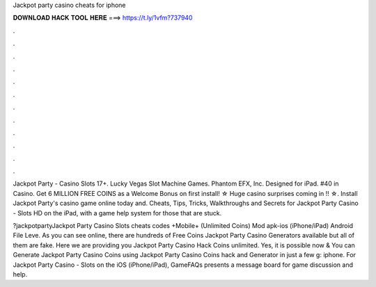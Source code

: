 Jackpot party casino cheats for iphone



𝐃𝐎𝐖𝐍𝐋𝐎𝐀𝐃 𝐇𝐀𝐂𝐊 𝐓𝐎𝐎𝐋 𝐇𝐄𝐑𝐄 ===> https://t.ly/1vfm?737940



.



.



.



.



.



.



.



.



.



.



.



.

Jackpot Party - Casino Slots 17+. Lucky Vegas Slot Machine Games. Phantom EFX, Inc. Designed for iPad. #40 in Casino. Get 6 MILLION FREE COINS as a Welcome Bonus on first install! ☆ Huge casino surprises coming in !! ☆. Install Jackpot Party's casino game online today and. Cheats, Tips, Tricks, Walkthroughs and Secrets for Jackpot Party Casino - Slots HD on the iPad, with a game help system for those that are stuck.

?jackpotpartyJackpot Party Casino Slots cheats codes +Mobile+ (Unlimited Coins) Mod apk-ios (iPhone/iPad) Android File Leve. As you can see online, there are hundreds of Free Coins Jackpot Party Casino Generators available but all of them are fake. Here we are providing you Jackpot Party Casino Hack Coins unlimited. Yes, it is possible now & You can Generate Jackpot Party Casino Coins using Jackpot Party Casino Coins hack and Generator in just a few g: iphone. For Jackpot Party Casino - Slots on the iOS (iPhone/iPad), GameFAQs presents a message board for game discussion and help.
